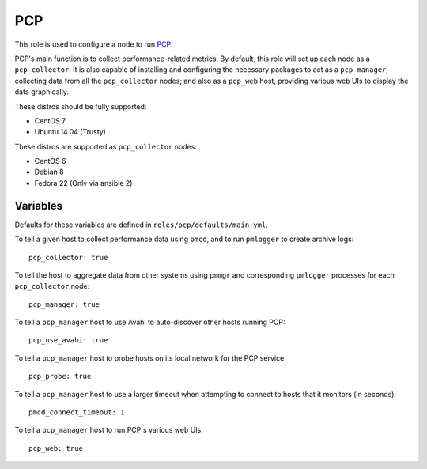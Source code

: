 PCP
===
This role is used to configure a node to run PCP_.

PCP's main function is to collect performance-related metrics. By default, this
role will set up each node as a ``pcp_collector``. It is also capable of
installing and configuring the necessary packages to act as a ``pcp_manager``,
collecting data from all the ``pcp_collector`` nodes; and also as a ``pcp_web``
host, providing various web UIs to display the data graphically.

These distros should be fully supported:

- CentOS 7
- Ubuntu 14.04 (Trusty)

These distros are supported as ``pcp_collector`` nodes:

- CentOS 6
- Debian 8
- Fedora 22 (Only via ansible 2)

.. _PCP: https://github.com/performancecopilot/pcp

Variables
+++++++++

Defaults for these variables are defined in ``roles/pcp/defaults/main.yml``.

To tell a given host to collect performance data using ``pmcd``, and to run
``pmlogger`` to create archive logs::

    pcp_collector: true

To tell the host to aggregate data from other systems using ``pmmgr`` and
corresponding ``pmlogger`` processes for each ``pcp_collector`` node::

    pcp_manager: true

To tell a ``pcp_manager`` host to use Avahi to auto-discover other hosts running PCP::

    pcp_use_avahi: true

To tell a ``pcp_manager`` host to probe hosts on its local network for the PCP service::

    pcp_probe: true

To tell a ``pcp_manager`` host to use a larger timeout when attempting to
connect to hosts that it monitors (in seconds)::

    pmcd_connect_timeout: 1

To tell a ``pcp_manager`` host to run PCP's various web UIs::

    pcp_web: true

